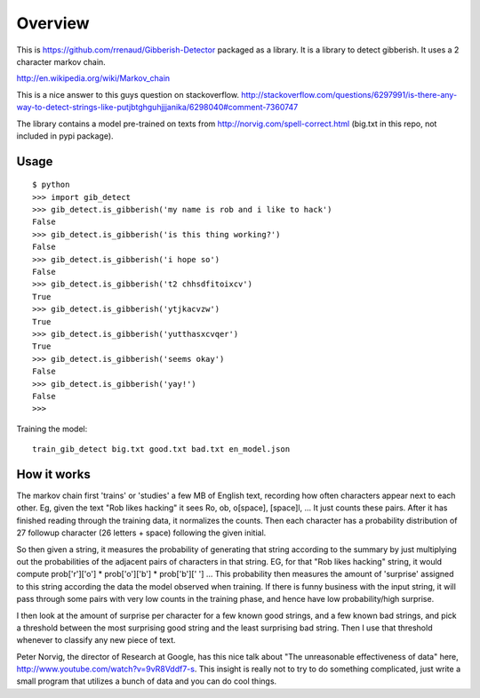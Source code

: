 Overview
========

This is https://github.com/rrenaud/Gibberish-Detector packaged as a library.
It is a library to detect gibberish.  It uses a 2 character markov chain.

http://en.wikipedia.org/wiki/Markov_chain

This is a nice answer to this guys question on stackoverflow.
http://stackoverflow.com/questions/6297991/is-there-any-way-to-detect-strings-like-putjbtghguhjjjanika/6298040#comment-7360747

The library contains a model pre-trained on texts from
http://norvig.com/spell-correct.html
(big.txt in this repo, not included in pypi package).

Usage
-----

::

    $ python
    >>> import gib_detect
    >>> gib_detect.is_gibberish('my name is rob and i like to hack')
    False
    >>> gib_detect.is_gibberish('is this thing working?')
    False
    >>> gib_detect.is_gibberish('i hope so')
    False
    >>> gib_detect.is_gibberish('t2 chhsdfitoixcv')
    True
    >>> gib_detect.is_gibberish('ytjkacvzw')
    True
    >>> gib_detect.is_gibberish('yutthasxcvqer')
    True
    >>> gib_detect.is_gibberish('seems okay')
    False
    >>> gib_detect.is_gibberish('yay!')
    False
    >>>

Training the model::

    train_gib_detect big.txt good.txt bad.txt en_model.json


How it works
------------

The markov chain first 'trains' or 'studies' a few MB of English text, recording how often characters appear next to each other. Eg, given the text "Rob likes hacking" it sees Ro, ob, o[space], [space]l, ... It just counts these pairs. After it has finished reading through the training data, it normalizes the counts. Then each character has a probability distribution of 27 followup character (26 letters + space) following the given initial.

So then given a string, it measures the probability of generating that string according to the summary by just multiplying out the probabilities of the adjacent pairs of characters in that string. EG, for that "Rob likes hacking" string, it would compute prob['r']['o'] * prob['o']['b'] * prob['b'][' '] ... This probability then measures the amount of 'surprise' assigned to this string according the data the model observed when training. If there is funny business with the input string, it will pass through some pairs with very low counts in the training phase, and hence have low probability/high surprise.

I then look at the amount of surprise per character for a few known good strings, and a few known bad strings, and pick a threshold between the most surprising good string and the least surprising bad string. Then I use that threshold whenever to classify any new piece of text.

Peter Norvig, the director of Research at Google, has this nice talk about "The unreasonable effectiveness of data" here, http://www.youtube.com/watch?v=9vR8Vddf7-s. This insight is really not to try to do something complicated, just write a small program that utilizes a bunch of data and you can do cool things.

